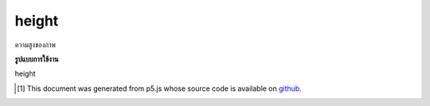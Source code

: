 .. raw:: html

	<script src="https://sketch.netpie.io/widget/p5-widget.js"></script>

height
========

ความสูงของภาพ

.. Image height.

**รูปแบบการใช้งาน**

height

.. raw:: html

	<script type="text/p5" data-autoplay data-hide-sourcecode>
	var img;
	function preload() {
	  img = loadImage("assets/rockies.jpg");
	}
	
	function setup() {
	  createCanvas(100, 100);
	  image(img, 0, 0);
	  for (var i=0; i < img.height; i++) {
	    var c = img.get(img.width/2, i);
	    stroke(c);
	    line(0, i, width/2, i);
	  }
	}

	</script>

	<br><br>

..  [#f1] This document was generated from p5.js whose source code is available on `github <https://github.com/processing/p5.js>`_.

